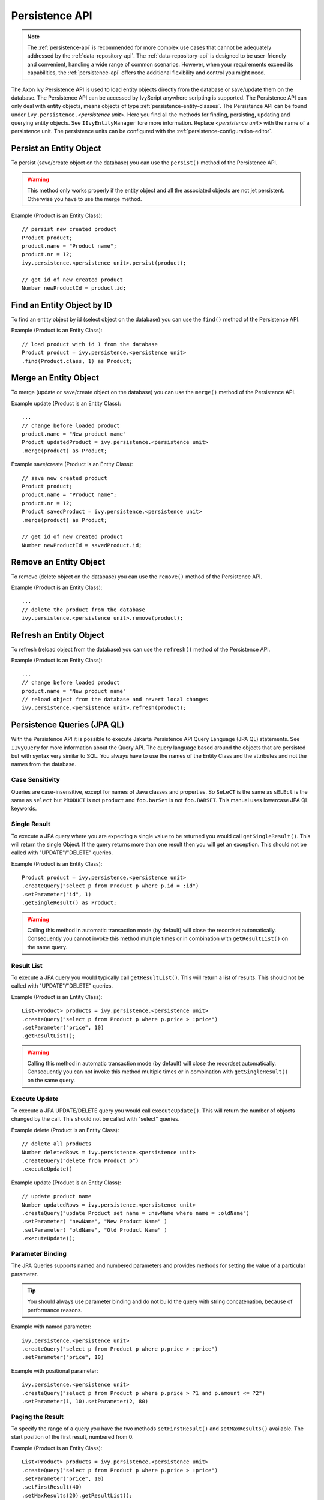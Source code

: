 .. _persistence-api:

Persistence API
---------------

.. note::

  The :ref:`persistence-api` is recommended for more complex use cases that cannot be 
  adequately addressed by the :ref:`data-repository-api`. 
  The :ref:`data-repository-api` is designed to be user-friendly and convenient, 
  handling a wide range of common scenarios. However, when your requirements 
  exceed its capabilities, the :ref:`persistence-api` offers the additional 
  flexibility and control you might need.

The Axon Ivy Persistence API is used to load entity objects directly
from the database or save/update them on the database. The Persistence
API can be accessed by IvyScript anywhere scripting is supported. The
Persistence API can only deal with entity objects, means objects of type
:ref:`persistence-entity-classes`. The Persistence API
can be found under ``ivy.persistence.``\ *<persistence unit>*. Here you
find all the methods for finding, persisting, updating and querying
entity objects. See ``IIvyEntityManager`` fore more information. Replace
*<persistence unit>* with the name of a persistence unit. The
persistence units can be configured with the :ref:`persistence-configuration-editor`.


.. _persistence-api-persist:

Persist an Entity Object
^^^^^^^^^^^^^^^^^^^^^^^^

To persist (save/create object on the database) you can use the
``persist()`` method of the Persistence API.

.. warning::

   This method only works properly if the entity object and all the
   associated objects are not jet persistent. Otherwise you have to use
   the merge method.

Example (Product is an Entity Class):

::

   // persist new created product
   Product product;
   product.name = "Product name";
   product.nr = 12;
   ivy.persistence.<persistence unit>.persist(product);

   // get id of new created product
   Number newProductId = product.id;


Find an Entity Object by ID
^^^^^^^^^^^^^^^^^^^^^^^^^^^

To find an entity object by id (select object on the database) you can
use the ``find()`` method of the Persistence API.

Example (Product is an Entity Class):

::

   // load product with id 1 from the database
   Product product = ivy.persistence.<persistence unit>
   .find(Product.class, 1) as Product;


.. _persistence-api-merge:

Merge an Entity Object
^^^^^^^^^^^^^^^^^^^^^^

To merge (update or save/create object on the database) you can use the
``merge()`` method of the Persistence API.

.. warning:

   Only the returned entity object of this method is the really updated
   or saved/created object. The object given to this method is not
   changed.

Example update (Product is an Entity Class):

::

   ...
   // change before loaded product
   product.name = "New product name"
   Product updatedProduct = ivy.persistence.<persistence unit>
   .merge(product) as Product;

Example save/create (Product is an Entity Class):

::

   // save new created product
   Product product;
   product.name = "Product name";
   product.nr = 12;
   Product savedProduct = ivy.persistence.<persistence unit>
   .merge(product) as Product;

   // get id of new created product
   Number newProductId = savedProduct.id;

.. _persistence-api-remove:

Remove an Entity Object
^^^^^^^^^^^^^^^^^^^^^^^

To remove (delete object on the database) you can use the ``remove()``
method of the Persistence API.

Example (Product is an Entity Class):

::

   ...
   // delete the product from the database
   ivy.persistence.<persistence unit>.remove(product);

.. _persistence-api-refresh:

Refresh an Entity Object
^^^^^^^^^^^^^^^^^^^^^^^^

To refresh (reload object from the database) you can use the
``refresh()`` method of the Persistence API.

Example (Product is an Entity Class):

::

   ...
   // change before loaded product
   product.name = "New product name"
   // reload object from the database and revert local changes
   ivy.persistence.<persistence unit>.refresh(product);


Persistence Queries (JPA QL)
^^^^^^^^^^^^^^^^^^^^^^^^^^^^

With the Persistence API it is possible to execute Jakarta Persistence API
Query Language (JPA QL) statements. See ``IIvyQuery`` for more
information about the Query API. The query language based around the
objects that are persisted but with syntax very similar to SQL. You
always have to use the names of the Entity Class and the attributes and
not the names from the database.


Case Sensitivity
~~~~~~~~~~~~~~~~

Queries are case-insensitive, except for names of Java classes and
properties. So ``SeLeCT`` is the same as ``sELEct`` is the same as
``select`` but ``PRODUCT`` is not ``product`` and ``foo.barSet`` is not
``foo.BARSET``. This manual uses lowercase JPA QL keywords.


Single Result
~~~~~~~~~~~~~

To execute a JPA query where you are expecting a single value to be
returned you would call ``getSingleResult()``. This will return the
single Object. If the query returns more than one result then you will
get an exception. This should not be called with "UPDATE"/"DELETE"
queries.

Example (Product is an Entity Class):

::

   Product product = ivy.persistence.<persistence unit>
   .createQuery("select p from Product p where p.id = :id")
   .setParameter("id", 1)
   .getSingleResult() as Product;

.. warning::

   Calling this method in automatic transaction mode (by default) will
   close the recordset automatically. Consequently you cannot invoke
   this method multiple times or in combination with ``getResultList()``
   on the same query.


Result List
~~~~~~~~~~~

To execute a JPA query you would typically call ``getResultList()``.
This will return a list of results. This should not be called with
"UPDATE"/"DELETE" queries.

Example (Product is an Entity Class):

::

   List<Product> products = ivy.persistence.<persistence unit>
   .createQuery("select p from Product p where p.price > :price")
   .setParameter("price", 10)
   .getResultList();

.. warning::

   Calling this method in automatic transaction mode (by default) will
   close the recordset automatically. Consequently you can not invoke
   this method multiple times or in combination with
   ``getSingleResult()`` on the same query.


Execute Update
~~~~~~~~~~~~~~

To execute a JPA UPDATE/DELETE query you would call ``executeUpdate()``.
This will return the number of objects changed by the call. This should
not be called with "select" queries.

Example delete (Product is an Entity Class):

::

   // delete all products
   Number deletedRows = ivy.persistence.<persistence unit>
   .createQuery("delete from Product p")
   .executeUpdate()

Example update (Product is an Entity Class):

::

   // update product name
   Number updatedRows = ivy.persistence.<persistence unit>
   .createQuery("update Product set name = :newName where name = :oldName")
   .setParameter( "newName", "New Product Name" )
   .setParameter( "oldName", "Old Product Name" )
   .executeUpdate();


Parameter Binding
~~~~~~~~~~~~~~~~~

The JPA Queries supports named and numbered parameters and provides
methods for setting the value of a particular parameter.

.. tip::

   You should always use parameter binding and do not build the query
   with string concatenation, because of performance reasons.

Example with named parameter:

::

   ivy.persistence.<persistence unit>
   .createQuery("select p from Product p where p.price > :price")
   .setParameter("price", 10)

Example with positional parameter:

::

   ivy.persistence.<persistence unit>
   .createQuery("select p from Product p where p.price > ?1 and p.amount <= ?2")
   .setParameter(1, 10).setParameter(2, 80)


Paging the Result
~~~~~~~~~~~~~~~~~

To specify the range of a query you have the two methods
``setFirstResult()`` and ``setMaxResults()`` available. The start
position of the first result, numbered from 0.

Example (Product is an Entity Class):

::

   List<Product> products = ivy.persistence.<persistence unit>
   .createQuery("select p from Product p where p.price > :price")
   .setParameter("price", 10)
   .setFirstResult(40)
   .setMaxResults(20).getResultList();

The call to ``setFirstResult(40)`` means starting from the fortieth
object. The call to ``setMaxResults(20)`` limits the query result set to
20 objects (rows) returned by the database.


Ordering
~~~~~~~~

JPA QL provide an ORDER BY clause for ordering query results, similar to
SQL.

Returns all Products ordered by name:

::

   from Product p order by p.name

You specify ascending and descending order using asc or desc:

::

   from Product p order by p.name desc

You may order by multiple properties:

::

   from Product p order by p.name asc, p.description desc


Distinct Results
~~~~~~~~~~~~~~~~

When you use a select clause, the elements of the result are no longer
guaranteed to be unique.

DISTINCT eliminates duplicates from the returned list of product
descriptions.

::

   select distinct p.description from Product p


Comparison Expressions
~~~~~~~~~~~~~~~~~~~~~~

JPA QL support the same basic comparison operators as SQL. Here are a
few examples that should look familiar if you know SQL:

Binary comparison (=, <>, <, >, >=, <=, [NOT] BETWEEN, [NOT] IN):

::

   from Product p where p.amount = 100
   from Product p where p.amount <> 100
   from Product p where p.amount > 100
   from Product p where p.amount <= 100
   from Product p where p.amount between 1 and 10
   from Product p where p.name in ('Product A', 'Product B')            

Null check (IS [NOT] NULL):

::

   from Product p where p.name is null
   from Product p where p.name is not null          

Arithmetic expressions (+, -, \*, /):

::

   from Product p where ( p.amount / 0.71 ) - 100.0 > 0.0

The LIKE operator accepts a string value as input parameter in which an
underscore (_) stands for any single character, a percent (%) character
stands for any sequence of characters (including the empty sequence),
and all other characters stand for themselves:

::

   from Product p where p.name like 'A%'
   from Product p where p.name not like '_a_'

Logical operators (NOT, AND, OR):

::

   from Product p
       where p.name like 'A%' and p.price > 10

Expressions with collections (IS [NOT] EMPTY, [NOT] MEMBER [OF]):

::

   from Product p where p.customers is not empty
   from Product p, Category c where p member of c.products

.. table:: JPA QL operator precedence

   +-----------------------------------+-----------------------------------+
   | Operators                         | Description                       |
   +===================================+===================================+
   | .                                 | Navigation path expression        |
   |                                   | operator                          |
   +-----------------------------------+-----------------------------------+
   | +, -                              | Unary positive or negative        |
   |                                   | signing (all unsigned numeric     |
   |                                   | values are considered positive)   |
   +-----------------------------------+-----------------------------------+
   | \*, /                             | Regular multiplication and        |
   |                                   | division of numeric values        |
   +-----------------------------------+-----------------------------------+
   | +, -                              | Regular addition and subtraction  |
   |                                   | of numeric values                 |
   +-----------------------------------+-----------------------------------+
   | =, <>, <, >, >=, <=, [NOT]        | Binary comparison operators with  |
   | BETWEEN, [NOT] IN, IS [NOT] NULL, | SQL semantics                     |
   | [NOT] LIKE                        |                                   |
   +-----------------------------------+-----------------------------------+
   | IS [NOT] EMPTY, [NOT] MEMBER [OF] | Binary operators for collections  |
   |                                   | in JPA QL                         |
   +-----------------------------------+-----------------------------------+
   | NOT, AND, OR                      | Logical operators for ordering of |
   |                                   | expression evaluation             |
   +-----------------------------------+-----------------------------------+


Calling Functions
~~~~~~~~~~~~~~~~~

An extremely powerful feature of JPA QL is the ability to call SQL
functions in the where and HAVING clauses of a query.

Lower cases or upper cases a string (LOWER(string), UPPER(string)):

::

   from Product p where lower(p.name) = 'product name'
   from Product p where upper(p.name) = 'PRODUCT NAME'

Another common expression is concatenation, although SQL dialects are
different here, JPA QL support a portable concat(string1, string2)
function:

::

   from Product p where concat(p.name, p.description) like 'A% B%'

Size of a collection (SIZE(collection)):

::

   from Product p where size(p.customers) > 10

.. table:: JPA QL functions

   +-----------------------+-----------------------+-----------------------+
   | Function              | Return                | Description           |
   +=======================+=======================+=======================+
   | UPPER(string),        | string                | Lower cases or upper  |
   | LOWER(string)         |                       | cases a *string*      |
   |                       |                       | value                 |
   +-----------------------+-----------------------+-----------------------+
   | CONCAT(string1,       | string                | Concatenates *string* |
   | string2)              |                       | values to one string  |
   +-----------------------+-----------------------+-----------------------+
   | SUBSTRING(string,     | string                | Substring string      |
   | offset, length)       |                       | values (*offset*      |
   |                       |                       | starts at 1)          |
   +-----------------------+-----------------------+-----------------------+
   | TRIM(                 | string                | Trims spaces on BOTH  |
   | [[BOTH|LEADING|TRAILI |                       | sides of *string* if  |
   | NG]                   |                       | no *char* or other    |
   | char [from]] string)  |                       | specification is      |
   |                       |                       | given                 |
   +-----------------------+-----------------------+-----------------------+
   | LENGTH(string)        | number                | Gets the length of a  |
   |                       |                       | *string* value        |
   +-----------------------+-----------------------+-----------------------+
   | LOCATE(search,        | number                | Searches for position |
   | string, offset)       |                       | of *search* in        |
   |                       |                       | *string* starting at  |
   |                       |                       | *offset*              |
   +-----------------------+-----------------------+-----------------------+
   | ABS(number),          | number                | Returns an absolute   |
   | SQRT(number),         |                       | of same type as       |
   | MOD(dividend,         |                       | input, square root as |
   | divisor)              |                       | double, and the       |
   |                       |                       | remainder of a        |
   |                       |                       | division as an        |
   |                       |                       | integer               |
   +-----------------------+-----------------------+-----------------------+
   | SIZE(collection)      | integer               | Size of a             |
   |                       |                       | *collection*; returns |
   |                       |                       | an integer, or 0 if   |
   |                       |                       | empty                 |
   +-----------------------+-----------------------+-----------------------+


Aggregate functions
~~~~~~~~~~~~~~~~~~~

The aggregate functions that are recognized in JPA QL are ``count()``,
``min()``, ``max()``, ``sum()`` and ``avg()``.

This query counts all the Products:

::

   Number productCount = ivy.persistence.<persistence unit>
   .createQuery("select count(p) from Product p").getSingleResult() as Number;                

This query calculates the average the sum, the maximum and the minimum
from the amount of all products:

::

   select avg(p.amount), sum(p.amount), max(p.amount) min(p.amount) from Product p


Accessibility
^^^^^^^^^^^^^

You can use the Persistence API everywhere you have the Axon Ivy variable in
the IvyScript. Use ``ivy.persistence.``\ *<persistence unit>*. Here you
find all the methods for finding, persisting, updating and querying
entity objects. Replace *<persistence unit>* with the name of a
persistence unit.
